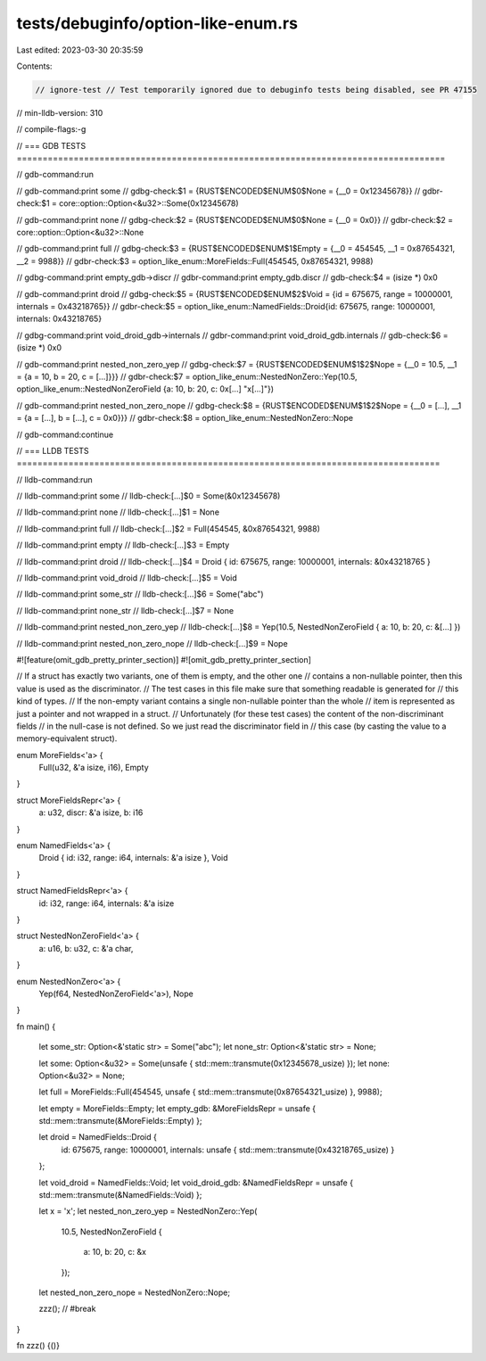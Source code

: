 tests/debuginfo/option-like-enum.rs
===================================

Last edited: 2023-03-30 20:35:59

Contents:

.. code-block:: rs

    // ignore-test // Test temporarily ignored due to debuginfo tests being disabled, see PR 47155

// min-lldb-version: 310

// compile-flags:-g

// === GDB TESTS ===================================================================================

// gdb-command:run

// gdb-command:print some
// gdbg-check:$1 = {RUST$ENCODED$ENUM$0$None = {__0 = 0x12345678}}
// gdbr-check:$1 = core::option::Option<&u32>::Some(0x12345678)

// gdb-command:print none
// gdbg-check:$2 = {RUST$ENCODED$ENUM$0$None = {__0 = 0x0}}
// gdbr-check:$2 = core::option::Option<&u32>::None

// gdb-command:print full
// gdbg-check:$3 = {RUST$ENCODED$ENUM$1$Empty = {__0 = 454545, __1 = 0x87654321, __2 = 9988}}
// gdbr-check:$3 = option_like_enum::MoreFields::Full(454545, 0x87654321, 9988)

// gdbg-command:print empty_gdb->discr
// gdbr-command:print empty_gdb.discr
// gdb-check:$4 = (isize *) 0x0

// gdb-command:print droid
// gdbg-check:$5 = {RUST$ENCODED$ENUM$2$Void = {id = 675675, range = 10000001, internals = 0x43218765}}
// gdbr-check:$5 = option_like_enum::NamedFields::Droid{id: 675675, range: 10000001, internals: 0x43218765}

// gdbg-command:print void_droid_gdb->internals
// gdbr-command:print void_droid_gdb.internals
// gdb-check:$6 = (isize *) 0x0

// gdb-command:print nested_non_zero_yep
// gdbg-check:$7 = {RUST$ENCODED$ENUM$1$2$Nope = {__0 = 10.5, __1 = {a = 10, b = 20, c = [...]}}}
// gdbr-check:$7 = option_like_enum::NestedNonZero::Yep(10.5, option_like_enum::NestedNonZeroField {a: 10, b: 20, c: 0x[...] "x[...]"})

// gdb-command:print nested_non_zero_nope
// gdbg-check:$8 = {RUST$ENCODED$ENUM$1$2$Nope = {__0 = [...], __1 = {a = [...], b = [...], c = 0x0}}}
// gdbr-check:$8 = option_like_enum::NestedNonZero::Nope

// gdb-command:continue


// === LLDB TESTS ==================================================================================

// lldb-command:run

// lldb-command:print some
// lldb-check:[...]$0 = Some(&0x12345678)

// lldb-command:print none
// lldb-check:[...]$1 = None

// lldb-command:print full
// lldb-check:[...]$2 = Full(454545, &0x87654321, 9988)

// lldb-command:print empty
// lldb-check:[...]$3 = Empty

// lldb-command:print droid
// lldb-check:[...]$4 = Droid { id: 675675, range: 10000001, internals: &0x43218765 }

// lldb-command:print void_droid
// lldb-check:[...]$5 = Void

// lldb-command:print some_str
// lldb-check:[...]$6 = Some("abc")

// lldb-command:print none_str
// lldb-check:[...]$7 = None

// lldb-command:print nested_non_zero_yep
// lldb-check:[...]$8 = Yep(10.5, NestedNonZeroField { a: 10, b: 20, c: &[...] })

// lldb-command:print nested_non_zero_nope
// lldb-check:[...]$9 = Nope


#![feature(omit_gdb_pretty_printer_section)]
#![omit_gdb_pretty_printer_section]

// If a struct has exactly two variants, one of them is empty, and the other one
// contains a non-nullable pointer, then this value is used as the discriminator.
// The test cases in this file make sure that something readable is generated for
// this kind of types.
// If the non-empty variant contains a single non-nullable pointer than the whole
// item is represented as just a pointer and not wrapped in a struct.
// Unfortunately (for these test cases) the content of the non-discriminant fields
// in the null-case is not defined. So we just read the discriminator field in
// this case (by casting the value to a memory-equivalent struct).

enum MoreFields<'a> {
    Full(u32, &'a isize, i16),
    Empty
}

struct MoreFieldsRepr<'a> {
    a: u32,
    discr: &'a isize,
    b: i16
}

enum NamedFields<'a> {
    Droid { id: i32, range: i64, internals: &'a isize },
    Void
}

struct NamedFieldsRepr<'a> {
    id: i32,
    range: i64,
    internals: &'a isize
}

struct NestedNonZeroField<'a> {
    a: u16,
    b: u32,
    c: &'a char,
}

enum NestedNonZero<'a> {
    Yep(f64, NestedNonZeroField<'a>),
    Nope
}

fn main() {

    let some_str: Option<&'static str> = Some("abc");
    let none_str: Option<&'static str> = None;

    let some: Option<&u32> = Some(unsafe { std::mem::transmute(0x12345678_usize) });
    let none: Option<&u32> = None;

    let full = MoreFields::Full(454545, unsafe { std::mem::transmute(0x87654321_usize) }, 9988);

    let empty = MoreFields::Empty;
    let empty_gdb: &MoreFieldsRepr = unsafe { std::mem::transmute(&MoreFields::Empty) };

    let droid = NamedFields::Droid {
        id: 675675,
        range: 10000001,
        internals: unsafe { std::mem::transmute(0x43218765_usize) }
    };

    let void_droid = NamedFields::Void;
    let void_droid_gdb: &NamedFieldsRepr = unsafe { std::mem::transmute(&NamedFields::Void) };

    let x = 'x';
    let nested_non_zero_yep = NestedNonZero::Yep(
        10.5,
        NestedNonZeroField {
            a: 10,
            b: 20,
            c: &x
        });

    let nested_non_zero_nope = NestedNonZero::Nope;

    zzz(); // #break
}

fn zzz() {()}


